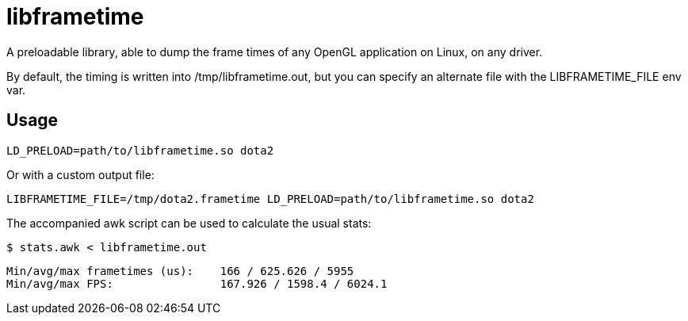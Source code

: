 libframetime
============

A preloadable library, able to dump the frame times of any OpenGL application on Linux, on
any driver.

By default, the timing is written into /tmp/libframetime.out, but you can specify an 
alternate file with the LIBFRAMETIME_FILE env var.


Usage
-----

----
LD_PRELOAD=path/to/libframetime.so dota2
----

Or with a custom output file:
----
LIBFRAMETIME_FILE=/tmp/dota2.frametime LD_PRELOAD=path/to/libframetime.so dota2
----

The accompanied awk script can be used to calculate the usual stats:
----
$ stats.awk < libframetime.out
----
----
Min/avg/max frametimes (us):    166 / 625.626 / 5955
Min/avg/max FPS:                167.926 / 1598.4 / 6024.1
----
